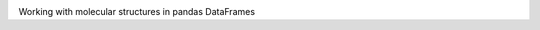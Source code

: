.. image:: https://img.shields.io/pypi/v/biopandas.svg   :target: 
.. image:: https://img.shields.io/pypi/pyversions/Django.svg   :target: 
.. image:: https://img.shields.io/badge/license-BSD-blue.svg   :target: 

.. image:: ./docs/img/logos/molecule_logo.png

Working with molecular structures in pandas DataFrames
